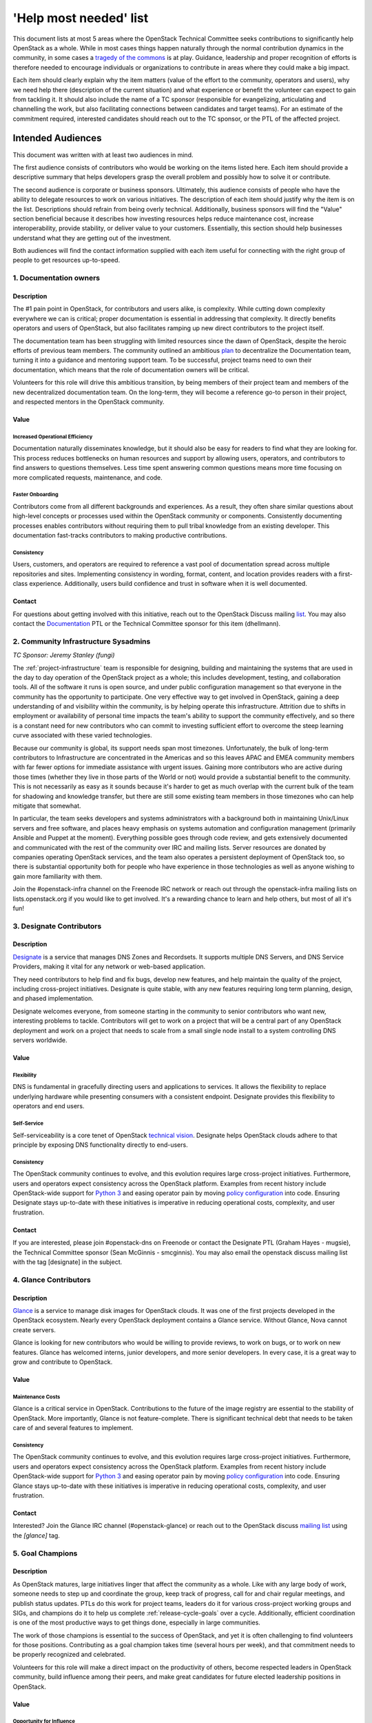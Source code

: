 =========================
 'Help most needed' list
=========================

This document lists at most 5 areas where the OpenStack Technical Committee
seeks contributions to significantly help OpenStack as a whole. While in most
cases things happen naturally through the normal contribution dynamics
in the community, in some cases a `tragedy of the commons`_ is at play.
Guidance, leadership and proper recognition of efforts is therefore needed
to encourage individuals or organizations to contribute in areas where they
could make a big impact.

Each item should clearly explain why the item matters (value of the effort
to the community, operators and users), why we need help there (description
of the current situation) and what experience or benefit the volunteer can
expect to gain from tackling it. It should also include the name of a TC
sponsor (responsible for evangelizing, articulating and channelling the work,
but also facilitating connections between candidates and target teams). For
an estimate of the commitment required, interested candidates should reach
out to the TC sponsor, or the PTL of the affected project.

******************
Intended Audiences
******************

This document was written with at least two audiences in mind.

The first audience consists of contributors who would be working on the items
listed here. Each item should provide a descriptive summary that helps
developers grasp the overall problem and possibly how to solve it or
contribute.

The second audience is corporate or business sponsors. Ultimately, this
audience consists of people who have the ability to delegate resources to work
on various initiatives. The description of each item should justify why the
item is on the list. Descriptions should refrain from being overly technical.
Additionally, business sponsors will find the "Value" section beneficial
because it describes how investing resources helps reduce maintenance cost,
increase interoperability, provide stability, or deliver value to your
customers. Essentially, this section should help businesses understand what
they are getting out of the investment.

Both audiences will find the contact information supplied with each item useful
for connecting with the right group of people to get resources up-to-speed.

.. _`tragedy of the commons`: https://en.wikipedia.org/wiki/Tragedy_of_the_commons


1. Documentation owners
=======================

Description
-----------

The #1 pain point in OpenStack, for contributors and users alike, is
complexity.  While cutting down complexity everywhere we can is critical;
proper documentation is essential in addressing that complexity. It directly
benefits operators and users of OpenStack, but also facilitates ramping up new
direct contributors to the project itself.

The documentation team has been struggling with limited resources since the
dawn of OpenStack, despite the heroic efforts of previous team members. The
community outlined an ambitious `plan`_ to decentralize the Documentation team,
turning it into a guidance and mentoring support team. To be successful,
project teams need to own their documentation, which means that the role of
documentation owners will be critical.

Volunteers for this role will drive this ambitious transition, by being members
of their project team and members of the new decentralized documentation team.
On the long-term, they will become a reference go-to person in their project,
and respected mentors in the OpenStack community.

Value
-----

Increased Operational Efficiency
~~~~~~~~~~~~~~~~~~~~~~~~~~~~~~~~

Documentation naturally disseminates knowledge, but it should also be easy for
readers to find what they are looking for. This process reduces bottlenecks on
human resources and support by allowing users, operators, and contributors to
find answers to questions themselves. Less time spent answering common
questions means more time focusing on more complicated requests, maintenance,
and code.

Faster Onboarding
~~~~~~~~~~~~~~~~~

Contributors come from all different backgrounds and experiences. As a result,
they often share similar questions about high-level concepts or processes used
within the OpenStack community or components. Consistently documenting
processes enables contributors without requiring them to pull tribal knowledge
from an existing developer. This documentation fast-tracks contributors to
making productive contributions.

Consistency
~~~~~~~~~~~

Users, customers, and operators are required to reference a vast pool of
documentation spread across multiple repositories and sites. Implementing
consistency in wording, format, content, and location provides readers with a
first-class experience. Additionally, users build confidence and trust in
software when it is well documented.

Contact
-------

For questions about getting involved with this initiative, reach out to the
OpenStack Discuss mailing `list`_. You may also contact the `Documentation`_
PTL or the Technical Committee sponsor for this item (dhellmann).

.. _`plan`: https://review.openstack.org/#/c/472275/
.. _`list`: http://lists.openstack.org/cgi-bin/mailman/listinfo/openstack-discuss
.. _`Documentation`: https://governance.openstack.org/tc/reference/projects/documentation.html

2. Community Infrastructure Sysadmins
=====================================

*TC Sponsor: Jeremy Stanley (fungi)*

The :ref:`project-infrastructure` team is responsible for designing,
building and maintaining the systems that are used in the day to day
operation of the OpenStack project as a whole; this includes
development, testing, and collaboration tools. All of the software
it runs is open source, and under public configuration management so
that everyone in the community has the opportunity to participate.
One very effective way to get involved in OpenStack, gaining a deep
understanding of and visibility within the community, is by helping
operate this infrastructure. Attrition due to shifts in employment
or availability of personal time impacts the team's ability to
support the community effectively, and so there is a constant need
for new contributors who can commit to investing sufficient effort
to overcome the steep learning curve associated with these varied
technologies.

Because our community is global, its support needs span most
timezones. Unfortunately, the bulk of long-term contributors to
Infrastructure are concentrated in the Americas and so this leaves
APAC and EMEA community members with far fewer options for immediate
assistance with urgent issues. Gaining more contributors who are
active during those times (whether they live in those parts of the
World or not) would provide a substantial benefit to the community.
This is not necessarily as easy as it sounds because it's harder to
get as much overlap with the current bulk of the team for shadowing
and knowledge transfer, but there are still some existing team
members in those timezones who can help mitigate that somewhat.

In particular, the team seeks developers and systems administrators
with a background both in maintaining Unix/Linux servers and free
software, and places heavy emphasis on systems automation and
configuration management (primarily Ansible and Puppet at the
moment). Everything possible goes through code review, and gets
extensively documented and communicated with the rest of the
community over IRC and mailing lists. Server resources are donated
by companies operating OpenStack services, and the team also
operates a persistent deployment of OpenStack too, so there is
substantial opportunity both for people who have experience in those
technologies as well as anyone wishing to gain more familiarity with
them.

Join the #openstack-infra channel on the Freenode IRC network or
reach out through the openstack-infra mailing lists on
lists.openstack.org if you would like to get involved. It's a
rewarding chance to learn and help others, but most of all it's fun!

3. Designate Contributors
=========================

Description
-----------

`Designate`_ is a service that manages DNS Zones and Recordsets. It supports
multiple DNS Servers, and DNS Service Providers, making it vital for any
network or web-based application.

They need contributors to help find and fix bugs, develop new features, and
help maintain the quality of the project, including cross-project initiatives.
Designate is quite stable, with any new features requiring long term planning,
design, and phased implementation.

Designate welcomes everyone, from someone starting in the community to senior
contributors who want new, interesting problems to tackle. Contributors will
get to work on a project that will be a central part of any OpenStack
deployment and work on a project that needs to scale from a small single node
install to a system controlling DNS servers worldwide.

Value
-----

Flexibility
~~~~~~~~~~~

DNS is fundamental in gracefully directing users and applications to services.
It allows the flexibility to replace underlying hardware while presenting
consumers with a consistent endpoint. Designate provides this flexibility to
operators and end users.

Self-Service
~~~~~~~~~~~~

Self-serviceability is a core tenet of OpenStack `technical vision`_. Designate
helps OpenStack clouds adhere to that principle by exposing DNS functionality
directly to end-users.

Consistency
~~~~~~~~~~~

The OpenStack community continues to evolve, and this evolution requires large
cross-project initiatives. Furthermore, users and operators expect consistency
across the OpenStack platform. Examples from recent history include
OpenStack-wide support for `Python 3`_ and easing operator pain by moving
`policy configuration`_ into code. Ensuring Designate stays up-to-date with
these initiatives is imperative in reducing operational costs, complexity, and
user frustration.

Contact
-------

If you are interested, please join #openstack-dns on Freenode or contact the
Designate PTL (Graham Hayes - mugsie), the Technical Committee sponsor (Sean
McGinnis - smcginnis). You may also email the openstack discuss mailing list
with the tag [designate] in the subject.

.. _`Designate`: https://governance.openstack.org/tc/reference/projects/designate.html
.. _`technical vision`: https://governance.openstack.org/tc/reference/technical-vision.html
.. _`Python 3`: https://governance.openstack.org/tc/goals/stein/python3-first.html
.. _`policy configuration`: https://governance.openstack.org/tc/goals/queens/policy-in-code.html
.. _`list`: http://lists.openstack.org/cgi-bin/mailman/listinfo/openstack-discuss

4. Glance Contributors
======================

Description
-----------

`Glance`_ is a service to manage disk images for OpenStack clouds. It was one
of the first projects developed in the OpenStack ecosystem. Nearly every
OpenStack deployment contains a Glance service. Without Glance, Nova cannot
create servers.

Glance is looking for new contributors who would be willing to provide reviews,
to work on bugs, or to work on new features. Glance has welcomed interns,
junior developers, and more senior developers. In every case, it is a great way
to grow and contribute to OpenStack.

Value
-----

Maintenance Costs
~~~~~~~~~~~~~~~~~

Glance is a critical service in OpenStack. Contributions to the future of the
image registry are essential to the stability of OpenStack. More importantly,
Glance is not feature-complete. There is significant technical debt that needs
to be taken care of and several features to implement.

Consistency
~~~~~~~~~~~

The OpenStack community continues to evolve, and this evolution requires large
cross-project initiatives. Furthermore, users and operators expect consistency
across the OpenStack platform. Examples from recent history include
OpenStack-wide support for `Python 3`_ and easing operator pain by moving
`policy configuration`_ into code. Ensuring Glance stays up-to-date with these
initiatives is imperative in reducing operational costs, complexity, and user
frustration.

Contact
-------

Interested? Join the Glance IRC channel (#openstack-glance) or reach out to the
OpenStack discuss `mailing list`_ using the `[glance]` tag.

.. _`Glance`: https://governance.openstack.org/tc/reference/projects/glance.html
.. _`Python 3`: https://governance.openstack.org/tc/goals/stein/python3-first.html
.. _`policy configuration`: https://governance.openstack.org/tc/goals/queens/policy-in-code.html
.. _`mailing list`: http://lists.openstack.org/cgi-bin/mailman/listinfo/openstack-discuss

5. Goal Champions
=================

Description
-----------

As OpenStack matures, large initiatives linger that affect the community as a
whole. Like with any large body of work, someone needs to step up and
coordinate the group, keep track of progress, call for and chair regular
meetings, and publish status updates. PTLs do this work for project teams,
leaders do it for various cross-project working groups and SIGs, and champions
do it to help us complete :ref:`release-cycle-goals` over a cycle.
Additionally, efficient coordination is one of the most productive ways to get
things done, especially in large communities.

The work of those champions is essential to the success of OpenStack, and yet
it is often challenging to find volunteers for those positions. Contributing as
a goal champion takes time (several hours per week), and that commitment needs
to be properly recognized and celebrated.

Volunteers for this role will make a direct impact on the productivity of
others, become respected leaders in OpenStack community, build influence among
their peers, and make great candidates for future elected leadership positions
in OpenStack.

Value
-----

Opportunity for Influence
~~~~~~~~~~~~~~~~~~~~~~~~~

As a sponsor or partial sponsor of a community-wide initiative, you have the
opportunity to influence the decision-making process. This influence is
particularly true if you have existing workarounds or have attempted
alternative solutions, both of which are essential perspectives to have in the
goal selection process.

Early Adoption
~~~~~~~~~~~~~~

By sponsoring a community goal champion, you have someone in-house to answer
questions about the ongoing work and decision making process upstream. This can
be an excellent resource in minimizing disruption to downstream products and
services, especially tracking a large piece of work across services and
projects.

Contact
-------

If you are interested in helping with community goals, contact the Technical
Committee sponsor for this item (dhellmann).

